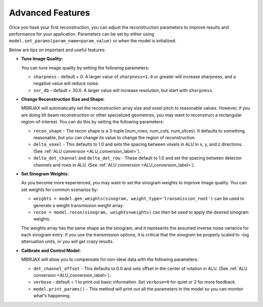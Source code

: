 =================
Advanced Features
=================


Once you have your first reconstruction, you can adjust the reconstruction parameters to improve results and performance for your application.
Parameters can be set by either using ``model.set_params(param_name=param_value)`` or when the model is initialized.

Below are tips on important and useful features:

- **Tune Image Quality:**

  You can tune image quality by setting the following parameters:

  - ``sharpness`` -  default = 0. A larger value of ``sharpness=1.0`` or greater will increase sharpness, and a negative value will reduce noise.
  - ``snr_db`` - default = 30.0. A larger value will increase resolution, but start with ``sharpness``.

- **Change Reconstruction Size and Shape:**

  MBIRJAX will automatically set the reconstruction array size and voxel pitch to reasonable values.
  However, if you are doing tilt beam reconstruction or other specialized geometries, you may want to reconstruct a rectangular region-of-interest.
  You can do this by setting the following parameters:

  - ``recon_shape`` -  The recon shape is a 3-tuple (num_rows, num_cols, num_slices). It defaults to something reasonable, but you can change its value to change the region of reconstruction.
  - ``delta_voxel`` - This defaults to 1.0 and sets the spacing between voxels in ALU in x, y, and z directions. (See :ref:`ALU conversion <ALU_conversion_label>`).
  - ``delta_det_channel`` and ``delta_det_row`` - These default to 1.0 and set the spacing between detector channels and rows in ALU. (See :ref:`ALU conversion <ALU_conversion_label>`).

- **Set Sinogram Weights:**

  As you become more experienced, you may want to set the sinogram weights to improve image quality.
  You can set weights for common scenarios by:

  - ``weights = model.gen_weights(sinogram, weight_type='transmission_root')`` can be used to generate a weight transmission weight array.
  - ``recon = model.recon(sinogram, weights=weights)`` can then be used to apply the desired sinogram weights.

  The weights array has the same shape as the sinogram, and it represents the assumed inverse noise variance for each sinogram entry.
  If you use the transmission options, it is critical that the sinogram be properly scaled to -log attenuation units, or you will get crazy results.

- **Calibrate and Control Model:**

  MBIRJAX will allow you to compensate for non-ideal data with the following parameters:

  - ``det_channel_offset`` - This defaults to 0.0 and sets offset in the center of rotation in ALU. (See :ref:`ALU conversion <ALU_conversion_label>`).
  - ``verbose`` - default = 1 to print out basic information. Set ``verbose=0`` for quiet or 2 for more feedback.
  - ``model.print_params()`` - This method will print out all the parameters in the model so you can monitor what's happening.



